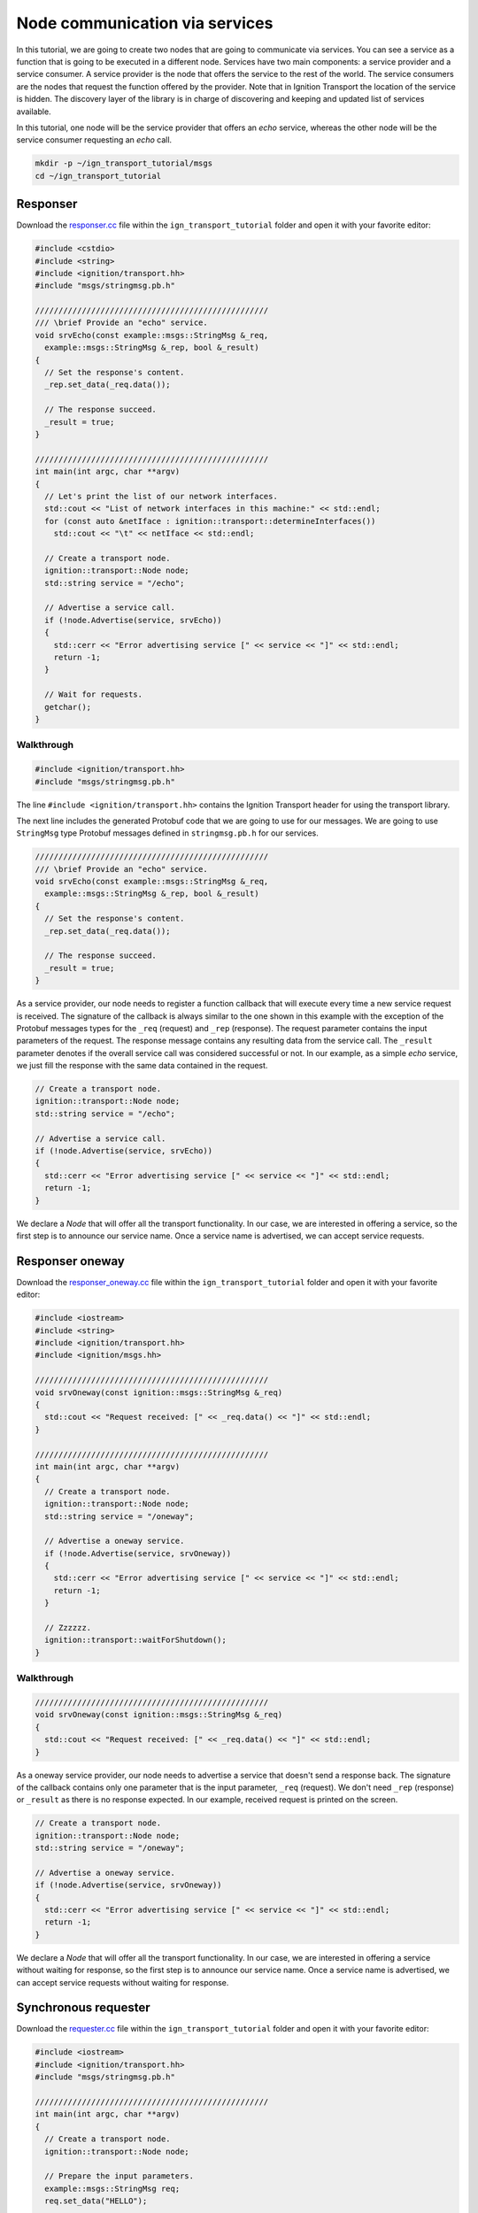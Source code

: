 ================================
Node communication via services
================================

In this tutorial, we are going to create two nodes that are going to communicate
via services. You can see a service as a function that is going to be executed
in a different node. Services have two main components: a service provider and a
service consumer. A service provider is the node that offers the service to the
rest of the world. The service consumers are the nodes that request the function
offered by the provider. Note that in Ignition Transport the location of the
service is hidden. The discovery layer of the library is in charge of
discovering and keeping and updated list of services available.

In this tutorial, one node will be the service provider that offers an *echo*
service, whereas the other node will be the service consumer requesting an
*echo* call.

.. code-block:: bash

    mkdir -p ~/ign_transport_tutorial/msgs
    cd ~/ign_transport_tutorial

Responser
=========

Download the `responser.cc <https://bitbucket.org/ignitionrobotics/ign-transport/raw/default/example/responser.cc>`_ file within the ``ign_transport_tutorial``
folder and open it with your favorite editor:

.. code-block:: cpp

    #include <cstdio>
    #include <string>
    #include <ignition/transport.hh>
    #include "msgs/stringmsg.pb.h"

    //////////////////////////////////////////////////
    /// \brief Provide an "echo" service.
    void srvEcho(const example::msgs::StringMsg &_req,
      example::msgs::StringMsg &_rep, bool &_result)
    {
      // Set the response's content.
      _rep.set_data(_req.data());

      // The response succeed.
      _result = true;
    }

    //////////////////////////////////////////////////
    int main(int argc, char **argv)
    {
      // Let's print the list of our network interfaces.
      std::cout << "List of network interfaces in this machine:" << std::endl;
      for (const auto &netIface : ignition::transport::determineInterfaces())
        std::cout << "\t" << netIface << std::endl;

      // Create a transport node.
      ignition::transport::Node node;
      std::string service = "/echo";

      // Advertise a service call.
      if (!node.Advertise(service, srvEcho))
      {
        std::cerr << "Error advertising service [" << service << "]" << std::endl;
        return -1;
      }

      // Wait for requests.
      getchar();
    }

Walkthrough
-----------

.. code-block:: cpp

    #include <ignition/transport.hh>
    #include "msgs/stringmsg.pb.h"

The line ``#include <ignition/transport.hh>`` contains the Ignition Transport
header for using the transport library.

The next line includes the generated Protobuf code that we are going to use
for our messages. We are going to use ``StringMsg`` type Protobuf messages
defined in ``stringmsg.pb.h`` for our services.


.. code-block:: cpp

    //////////////////////////////////////////////////
    /// \brief Provide an "echo" service.
    void srvEcho(const example::msgs::StringMsg &_req,
      example::msgs::StringMsg &_rep, bool &_result)
    {
      // Set the response's content.
      _rep.set_data(_req.data());

      // The response succeed.
      _result = true;
    }

As a service provider, our node needs to register a function callback that will
execute every time a new service request is received. The signature of the
callback is always similar to the one shown in this example with the exception
of the Protobuf messages types for the ``_req`` (request) and ``_rep``
(response). The request parameter contains the input parameters of the request.
The response message contains any resulting data from the service call. The ``_result`` parameter denotes if the overall service call was considered
successful or not. In our example, as a simple *echo* service, we just fill the
response with the same data contained in the request.

.. code-block:: cpp

    // Create a transport node.
    ignition::transport::Node node;
    std::string service = "/echo";

    // Advertise a service call.
    if (!node.Advertise(service, srvEcho))
    {
      std::cerr << "Error advertising service [" << service << "]" << std::endl;
      return -1;
    }

We declare a *Node* that will offer all the transport functionality. In our
case, we are interested in offering a service, so the first step is to announce
our service name. Once a service name is advertised, we can accept service
requests.


Responser oneway
================

Download the `responser_oneway.cc <https://bitbucket.org/ignitionrobotics/ign-transport/raw/default/example/responser_oneway.cc>`_ file within the ``ign_transport_tutorial``
folder and open it with your favorite editor:

.. code-block:: cpp

    #include <iostream>
    #include <string>
    #include <ignition/transport.hh>
    #include <ignition/msgs.hh>

    //////////////////////////////////////////////////
    void srvOneway(const ignition::msgs::StringMsg &_req)
    {
      std::cout << "Request received: [" << _req.data() << "]" << std::endl;
    }

    //////////////////////////////////////////////////
    int main(int argc, char **argv)
    {
      // Create a transport node.
      ignition::transport::Node node;
      std::string service = "/oneway";

      // Advertise a oneway service.
      if (!node.Advertise(service, srvOneway))
      {
        std::cerr << "Error advertising service [" << service << "]" << std::endl;
        return -1;
      }

      // Zzzzzz.
      ignition::transport::waitForShutdown();
    }


Walkthrough
-----------

.. code-block:: cpp

    //////////////////////////////////////////////////
    void srvOneway(const ignition::msgs::StringMsg &_req)
    {
      std::cout << "Request received: [" << _req.data() << "]" << std::endl;
    }

As a oneway service provider, our node needs to advertise a service that doesn't
send a response back. The signature of the callback contains only one parameter
that is the input parameter, ``_req`` (request). We don't need ``_rep``
(response) or ``_result`` as there is no response expected. In our example,
received request is printed on the screen.

.. code-block:: cpp

    // Create a transport node.
    ignition::transport::Node node;
    std::string service = "/oneway";

    // Advertise a oneway service.
    if (!node.Advertise(service, srvOneway))
    {
      std::cerr << "Error advertising service [" << service << "]" << std::endl;
      return -1;
    }

We declare a *Node* that will offer all the transport functionality. In our
case, we are interested in offering a service without waiting for response, so
the first step is to announce our service name. Once a service name is
advertised, we can accept service requests without waiting for response.


Synchronous requester
=====================

Download the `requester.cc <https://bitbucket.org/ignitionrobotics/ign-transport/raw/default/example/requester.cc>`_ file within the ``ign_transport_tutorial``
folder and open it with your favorite editor:

.. code-block:: cpp

    #include <iostream>
    #include <ignition/transport.hh>
    #include "msgs/stringmsg.pb.h"

    //////////////////////////////////////////////////
    int main(int argc, char **argv)
    {
      // Create a transport node.
      ignition::transport::Node node;

      // Prepare the input parameters.
      example::msgs::StringMsg req;
      req.set_data("HELLO");

      example::msgs::StringMsg rep;
      bool result;
      unsigned int timeout = 5000;

      // Request the "/echo" service.
      bool executed = node.Request("/echo", req, timeout, rep, result);

      if (executed)
      {
        if (result)
          std::cout << "Response: [" << rep.data() << "]" << std::endl;
        else
          std::cout << "Service call failed" << std::endl;
      }
      else
        std::cerr << "Service call timed out" << std::endl;
    }


Walkthrough
-----------

.. code-block:: cpp

    // Create a transport node.
    ignition::transport::Node node;

    // Prepare the input parameters.
    example::msgs::StringMsg req;
    req.set_data("HELLO");

    example::msgs::StringMsg rep;
    bool result;
    unsigned int timeout = 5000;

We declare the *Node* that allows us to request a service. Next, we declare and
fill the message used as an input parameter for our *echo* request. Then, we
declare the Protobuf message that will contain the response and the variable
that will tell us if the service request succeed or failed. In this example, we
will use a synchronous request, meaning that our code will block until the
response is received or a timeout expires. The value of the timeout is expressed
in milliseconds.

.. code-block:: cpp

    // Request the "/echo" service.
    bool executed = node.Request("/echo", req, timeout, rep, result);

    if (executed)
    {
      if (result)
        std::cout << "Response: [" << rep.data() << "]" << std::endl;
      else
        std::cout << "Service call failed" << std::endl;
    }
    else
      std::cerr << "Service call timed out" << std::endl;


In this section of the code we use the method ``Request()`` for forwarding the
service call to any service provider of the service ``/echo``.
Ignition Transport will find a node, communicate the input data, capture the
response and pass it to your output parameter. The return value will tell you
if the request expired or the response was received. The ``result`` value will
tell you if the service provider considered the operation valid.

Imagine for example that we are using a division service, where our input
message contains the numerator and denominator. If there are no nodes offering
this service, our request will timeout (return value ``false``). On the other
hand, if there's at least one node providing the service, the request will
return ``true`` signaling that the request was received. However, if we set our
denominator to ``0`` in the input message, ``result`` will be ``false``
reporting that something went wrong in the request. If the input parameters are
valid, we'll receive a result value of ``true`` and we can use our response
message.


Asynchronous requester
======================

Download the `requester_async.cc <https://bitbucket.org/ignitionrobotics/ign-transport/raw/default/example/requester_async.cc>`_ file within the ``ign_transport_tutorial`` folder and open it with your favorite editor:

.. code-block:: cpp

    #include <iostream>
    #include <string>
    #include <ignition/transport.hh>
    #include "msgs/stringmsg.pb.h"

    //////////////////////////////////////////////////
    /// \brief Service response callback.
    void responseCb(const example::msgs::StringMsg &_rep, const bool _result)
    {
      if (_result)
        std::cout << "Response: [" << _rep.data() << "]" << std::endl;
      else
        std::cerr << "Service call failed" << std::endl;
    }

    //////////////////////////////////////////////////
    int main(int argc, char **argv)
    {
      // Create a transport node.
      ignition::transport::Node node;

      // Prepare the input parameters.
      example::msgs::StringMsg req;
      req.set_data("HELLO");

      // Request the "/echo" service.
      node.Request("/echo", req, responseCb);

      // Wait for the response.
      std::cout << "Press <ENTER> to exit" << std::endl;
      getchar();
    }


Walkthrough
-----------

.. code-block:: cpp

    //////////////////////////////////////////////////
    /// \brief Service response callback.
    void responseCb(const example::msgs::StringMsg &_rep, const bool _result)
    {
      if (_result)
        std::cout << "Response: [" << _rep.data() << "]" << std::endl;
      else
        std::cerr << "Service call failed" << std::endl;
    }

We need to register a function callback that will execute when we receive our
service response. The signature of the callback is always similar to the one
shown in this example with the only exception of the Protobuf message type used
in the response. You should create a function callback with the appropriate
Protobuf type depending on the response type of the service requested. In our
case, we know that the service ``/echo`` will answer with a Protobuf
`StringMsg`` type.

.. code-block:: cpp

    // Create a transport node.
    ignition::transport::Node node;

    // Prepare the input parameters.
    example::msgs::StringMsg req;
    req.set_data("HELLO");

    // Request the "/echo" service.
    node.Request("/echo", req, responseCb);


In this section of the code we declare a node and a Protobuf message that is
filled with the input parameters for our request. Next, we just use the asynchronous variant of the ``Request()`` method that forwards a service call to
any service provider of the service ``/echo``.
Ignition Transport will find a node, communicate the data, capture the response
and pass it to your callback, in addition of the service call result. Note that
this variant of ``Request()`` is asynchronous, so your code will not block while
your service request is handled.


Requester oneway
================

Download the `requester_oneway.cc <https://bitbucket.org/ignitionrobotics/ign-transport/raw/default/example/requester_oneway.cc>`_ file within the ``ign_transport_tutorial``
folder and open it with your favorite editor:

.. code-block:: cpp

    #include <iostream>
    #include <ignition/transport.hh>
    #include <ignition/msgs.hh>

    //////////////////////////////////////////////////
    int main(int argc, char **argv)
    {
      // Create a transport node.
      ignition::transport::Node node;

      // Prepare the input parameters.
      ignition::msgs::StringMsg req;
      req.set_data("HELLO");

      // Request the "/oneway" service.
      bool executed = node.Request("/oneway", req);

      if (!executed)
        std::cerr << "Service call failed" << std::endl;
    }


Walkthrough
-----------

.. code-block:: cpp

    // Create a transport node.
    ignition::transport::Node node;

    // Prepare the input parameters.
    ignition::msgs::StringMsg req;
    req.set_data("HELLO");

    // Request the "/oneway" service.
    bool executed = node.Request("/oneway", req);

    if (!executed)
    std::cerr << "Service call failed" << std::endl;


First of all we declare a node and a Protobuf message that is filled with the
input parameters for our ``/oneway`` request. Next, we just use the oneway
variant of the ``Request()`` method that forwards a service call to any service
provider of the service ``/oneway``. Ignition Transport will find a node and
communicate the data, without waiting for the response. Boolean executed is
marked false and fuction prints ``Service call failed`` on the screen if any
error occurs. Note that this variant of ``Request()`` is also asynchronous, so
your code will not block while your service request is handled.


Building the code
=================

Download the `CMakeLists.txt <https://bitbucket.org/ignitionrobotics/ign-transport/raw/default/example/CMakeLists.txt>`_ file within the ``ign_transport_tutorial`` folder. Then, download `CMakeLists.txt <https://bitbucket.org/ignitionrobotics/ign-transport/raw/default/example/msgs/CMakeLists.txt>`_ and `stringmsg.proto <https://bitbucket.org/ignitionrobotics/ign-transport/raw/default/example/msgs/stringmsg.proto>`_ inside the ``msgs`` directory.

Once you have all your files, go ahead and create a ``build/`` folder within
the ``ign_transport_tutorial`` directory.

.. code-block:: bash

    mkdir build
    cd build

Run ``cmake`` and build the code.

.. code-block:: bash

    cmake ..
    make responser responser_oneway requester requester_async requestor_oneway


Running the examples
====================

Open three new terminals and from your ``build/`` directory run the executables.

From terminal 1:

.. code-block:: bash

    ./responser

From terminal 2:

.. code-block:: bash

    ./requester

From terminal 3:

.. code-block:: bash

    ./requester_async


In your requester terminals, you should expect an output similar to this one,
showing that your requesters have received their responses:

.. code-block:: bash

    caguero@turtlebot:~/ign_transport_tutorial/build$ ./requester
    Response: [Hello World!]

.. code-block:: bash

    caguero@turtlebot:~/ign_transport_tutorial/build$ ./requester_async
    Response: [Hello World!]

For oneway examples, open two terminals and from your build/ directory run the
executables.

From terminal 1:

.. code-block:: bash

    ./responser_oneway

From terminal 2:

.. code-block:: bash

    ./requester_ oneway


In your requester terminals, you should expect an output similar to this one,
showing that your requesters have received their responses:

.. code-block:: bash

    caguero@turtlebot:~/ign_transport_tutorial/build$ ./requester_oneway
    Request received: [HELLO]
